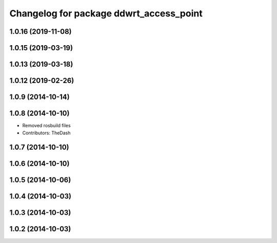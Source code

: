 ^^^^^^^^^^^^^^^^^^^^^^^^^^^^^^^^^^^^^^^^
Changelog for package ddwrt_access_point
^^^^^^^^^^^^^^^^^^^^^^^^^^^^^^^^^^^^^^^^

1.0.16 (2019-11-08)
-------------------

1.0.15 (2019-03-19)
-------------------

1.0.13 (2019-03-18)
-------------------

1.0.12 (2019-02-26)
-------------------

1.0.9 (2014-10-14)
------------------

1.0.8 (2014-10-10)
------------------
* Removed rosbuild files
* Contributors: TheDash

1.0.7 (2014-10-10)
------------------

1.0.6 (2014-10-10)
------------------

1.0.5 (2014-10-06)
------------------

1.0.4 (2014-10-03)
------------------

1.0.3 (2014-10-03)
------------------

1.0.2 (2014-10-03)
------------------

